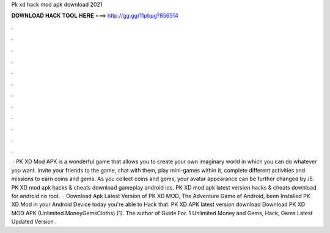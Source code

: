 Pk xd hack mod apk download 2021

𝐃𝐎𝐖𝐍𝐋𝐎𝐀𝐃 𝐇𝐀𝐂𝐊 𝐓𝐎𝐎𝐋 𝐇𝐄𝐑𝐄 ===> http://gg.gg/11pbpg?856514

.

.

.

.

.

.

.

.

.

.

.

.

 · PK XD Mod APK is a wonderful game that allows you to create your own imaginary world in which you can do whatever you want. Invite your friends to the game, chat with them, play mini-games within it, complete different activities and missions to earn coins and gems. As you collect coins and gems, your avatar appearance can be further changed by /5. PK XD mod apk hacks & cheats download gameplay android ios. PK XD mod apk latest version hacks & cheats download for android no root.  · Download Apk Latest Version of PK XD MOD, The Adventure Game of Android, been Installed PK XD Mod in your Android Device today you're able to Hack that. PK XD APK latest version download Download PK XD MOD APK (Unlimited MoneyGemsCloths) (1). The author of Guide For. 1 Unlimited Money and Gems, Hack, Gems Latest Updated Version .